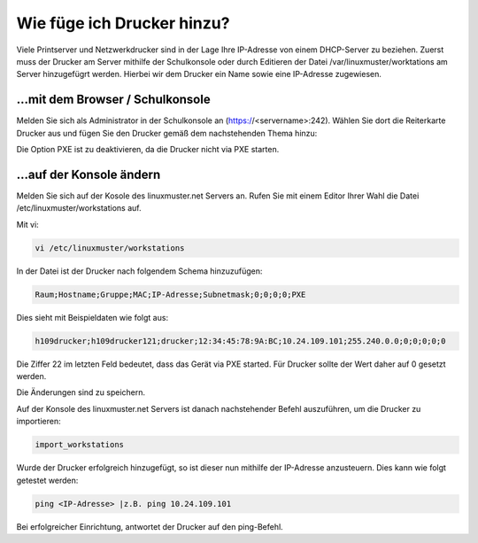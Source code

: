 Wie füge ich Drucker hinzu?
===========================

Viele Printserver und Netzwerkdrucker sind in der Lage Ihre IP-Adresse von einem DHCP-Server zu beziehen. 
Zuerst muss der Drucker am Server mithilfe der Schulkonsole oder durch Editieren der Datei /var/linuxmuster/worktations
am Server hinzugefügrt werden. Hierbei wir dem Drucker ein Name sowie eine IP-Adresse zugewiesen.

...mit dem Browser / Schulkonsole 
---------------------------------

Melden Sie sich als Administrator in der Schulkonsole an (https://<servername>:242).
Wählen Sie dort die Reiterkarte Drucker aus und fügen Sie den Drucker gemäß dem nachstehenden Thema hinzu:

.. image:: media/drucker_hinzufuegen/drucker_hinzufuegen_server.png

Die Option PXE ist zu deaktivieren, da die Drucker nicht via PXE starten.

...auf der Konsole ändern
-------------------------

Melden Sie sich auf der Kosole des linuxmuster.net Servers an. Rufen Sie mit einem Editor Ihrer Wahl die
Datei /etc/linuxmuster/workstations auf.

Mit vi:

.. code-block:: bash

  vi /etc/linuxmuster/workstations

In der Datei ist der Drucker nach folgendem Schema hinzuzufügen:

.. code-block:: bash

  Raum;Hostname;Gruppe;MAC;IP-Adresse;Subnetmask;0;0;0;0;PXE
  
Dies sieht mit Beispieldaten wie folgt aus:

.. code-block:: bash

  h109drucker;h109drucker121;drucker;12:34:45:78:9A:BC;10.24.109.101;255.240.0.0;0;0;0;0;0

Die Ziffer 22 im letzten Feld bedeutet, dass das Gerät via PXE started. Für Drucker sollte der Wert daher auf 0 gesetzt werden.

Die Änderungen sind zu speichern.

Auf der Konsole des linuxmuster.net Servers ist danach nachstehender Befehl auszuführen, um die Drucker zu importieren:

.. code-block:: bash

  import_workstations

Wurde der Drucker erfolgreich hinzugefügt, so ist dieser nun mithilfe der IP-Adresse anzusteuern.
Dies kann wie folgt getestet werden:

.. code-block:: bash

   ping <IP-Adresse> |z.B. ping 10.24.109.101

Bei erfolgreicher Einrichtung, antwortet der Drucker auf den ping-Befehl.
